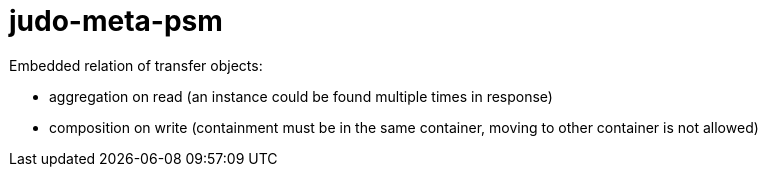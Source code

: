 # judo-meta-psm

Embedded relation of transfer objects:

* aggregation on read (an instance could be found multiple times in response)
* composition on write (containment must be in the same container, moving to other container is not allowed)
